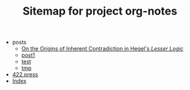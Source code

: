 #+TITLE: Sitemap for project org-notes

   + posts
     + [[file:posts/hegel-contradiction.org][On the Origins of Inherent Contradiction in Hegel's /Lesser Logic/]]
     + [[file:posts/post1.org][post1]]
     + [[file:posts/test.org][test]]
     + [[file:posts/tmp.org][tmp]]
   + [[file:index.org][422.press]]
   + [[file:theindex.org][Index]]
